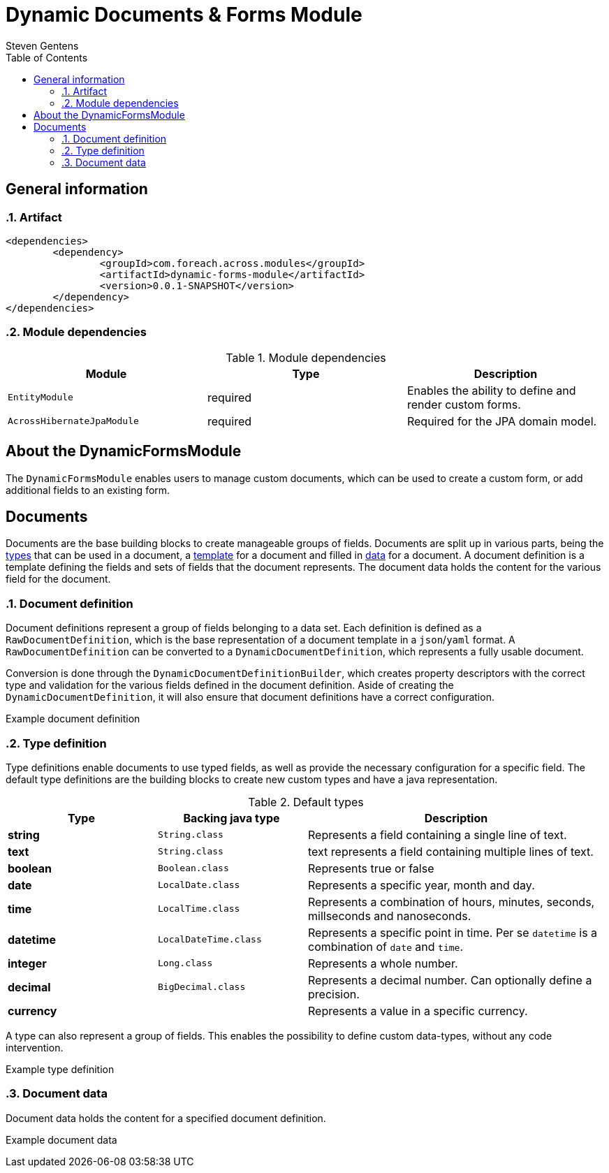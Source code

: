 = Dynamic Documents & Forms Module
Steven Gentens
:toc: left
:sectanchors:
:module-version: 0.0.1-SNAPSHOT
:module-name: DynamicFormsModule
:module-artifact: dynamic-forms-module
:module-url: https://across.foreach.be/modules/DynamicFormsModule
:module-javadoc-url: https://across-docs.foreach.be/across-standard-modules/DynamicsFormsModule/0.0.1-SNAPSHOT/javadoc


:!sectnums:

== General information

:sectnums:
:chapter-number: 0

=== Artifact
[source,xml,indent=0]
[subs="verbatim,quotes,attributes"]
----
	<dependencies>
		<dependency>
			<groupId>com.foreach.across.modules</groupId>
			<artifactId>{module-artifact}</artifactId>
			<version>{module-version}</version>
		</dependency>
	</dependencies>
----

=== Module dependencies

.Module dependencies
|===
|Module |Type |Description

|`EntityModule`
|required
|Enables the ability to define and render custom forms.

|`AcrossHibernateJpaModule`
|required
|Required for the JPA domain model.

|===

//=== Module settings
//This module has no specific settings.
//
//== What's new in this version?
//:numbered!:
//
//=== 0.0.1-SNAPSHOT
//*

:!sectnums:

== About the DynamicFormsModule
The `DynamicFormsModule` enables users to manage custom documents, which can be used to create a custom form, or add additional fields to an existing form.

== Documents
Documents are the base building blocks to create manageable groups of fields.
Documents are split up in various parts, being the <<type-definition,types>> that can be used in a document, a <<document-definition,template>> for a document and filled in <<document-data,data>> for a document.
A document definition is a template defining the fields and sets of fields that the document represents.
The document data holds the content for the various field for the document.

:sectnums:
:chapter-number: 0

[#document-definition]
=== Document definition
Document definitions represent a group of fields belonging to a data set.
Each definition is defined as a `RawDocumentDefinition`, which is the base representation of a document template in a `json`/`yaml` format.
A `RawDocumentDefinition` can be converted to a `DynamicDocumentDefinition`, which represents a fully usable document.

Conversion is done through the `DynamicDocumentDefinitionBuilder`, which creates property descriptors with the correct type and validation for the various fields defined in the document definition.
Aside of creating the `DynamicDocumentDefinition`, it will also ensure that document definitions have a correct configuration.

//TODO
.Example document definition
[source,yaml,indent=0]
[subs="verbatim,quotes,attributes"]
----

----


[#type-definition]
=== Type definition
Type definitions enable documents to use typed fields, as well as provide the necessary configuration for a specific field.
The default type definitions are the building blocks to create new custom types and have a java representation.

.Default types
[cols="1,1,2", options="header"]
|===

|Type |Backing java type |Description

|*string*
|`String.class`
|Represents a field containing a single line of text.

|*text*
|`String.class`
|text represents a field containing multiple lines of text.

|*boolean*
|`Boolean.class`
|Represents true or false

|*date*
|`LocalDate.class`
|Represents a specific year, month and day.

|*time*
|`LocalTime.class`
|Represents a combination of hours, minutes, seconds, millseconds and nanoseconds.

|*datetime*
|`LocalDateTime.class`
|Represents a specific point in time. Per se `datetime` is a combination of `date` and `time`.

|*integer*
|`Long.class`
|Represents a whole number.

|*decimal*
|`BigDecimal.class`
|Represents a decimal number. Can optionally define a precision.

|*currency*
|
|Represents a value in a specific currency.

|===

A type can also represent a group of fields.
This enables the possibility to define custom data-types, without any code intervention.

//TODO
.Example type definition
[source,yaml,indent=0]
[subs="verbatim,quotes,attributes"]
----

----

[#document-data]
=== Document data
Document data holds the content for a specified document definition.

//TODO
.Example document data
[source,yaml,indent=0]
[subs="verbatim,quotes,attributes"]
----

----

:!sectnums:
